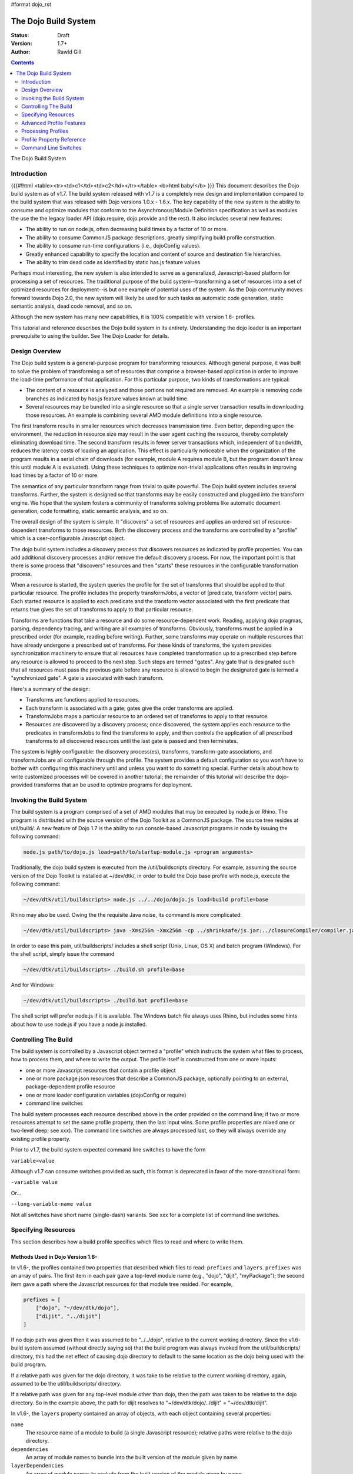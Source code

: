 #format dojo_rst

The Dojo Build System
=====================

:Status: Draft
:Version: 1.7+
:Author: Rawld Gill

.. contents::
   :depth: 2

The Dojo Build System

============
Introduction
============
{{{#!html
<table><tr><td>c1</td><td>c2</td></tr></table>
<b>html baby!</b>
}}}
This document describes the Dojo build system as of v1.7. The build system released with v1.7 is a completely new design
and implementation compared to the build system that was released with Dojo versions 1.0.x - 1.6.x. The key capability
of the new system is the ability to consume and optimize modules that conform to the Asynchronous/Module Definition
specification as well as modules the use the the legacy loader API (dojo.require, dojo.provide and the rest). It also
includes several new features:

* The ability to run on node.js, often decreasing build times by a factor of 10 or more.

* The ability to consume CommonJS package descriptions, greatly simplifying build profile construction.

* The ability to consume run-time configurations (i.e., dojoConfig values).

* Greatly enhanced capability to specify the location and content of source and destination file hierarchies.

* The ability to trim dead code as identified by static has.js feature values

Perhaps most interesting, the new system is also intended to serve as a generalized, Javascript-based platform for
processing a set of resources. The traditional purpose of the build system--transforming a set of resources into a set
of optimized resources for deployment--is but one example of potential uses of the system. As the Dojo community moves
forward towards Dojo 2.0, the new system will likely be used for such tasks as automatic code generation, static semantic
analysis, dead code removal, and so on.

Although the new system has many new capabilities, it is 100% compatible with version 1.6- profiles.

This tutorial and reference describes the Dojo build system in its entirety. Understanding the dojo loader is an
important prerequisite to using the builder. See The Dojo Loader for details.

===============
Design Overview
===============

The Dojo build system is a general-purpose program for transforming resources. Although general purpose, it was built to
solve the problem of transforming a set of resources that comprise a browser-based application in order to improve the
load-time performance of that application. For this particular purpose, two kinds of transformations are
typical:

* The content of a resource is analyzed and those portions not required are removed. An example is removing code branches
  as indicated by has.js feature values known at build time.

* Several resources may be bundled into a single resource so that a single server transaction results in downloading
  those resources. An example is combining several AMD module definitions into a single resource.

The first transform results in smaller resources which decreases transmission time. Even better, depending upon the
environment, the reduction in resource size may result in the user agent caching the resource, thereby completely
eliminating download time. The second transform results in fewer server transactions which, independent of bandwidth,
reduces the latency costs of loading an application. This effect is particularly noticeable when the organization of the
program results in a serial chain of downloads (for example, module A requires module B, but the program doesn't know
this until module A is evaluated). Using these techniques to optimize non-trivial applications often results in
improving load times by a factor of 10 or more.

The semantics of any particular transform range from trivial to quite powerful. The Dojo build system includes several
transforms. Further, the system is designed so that transforms may be easily constructed and plugged into the transform
engine. We hope that the system fosters a community of transforms solving problems like automatic document generation,
code formatting, static semantic analysis, and so on.

The overall design of the system is simple. It "discovers" a set of resources and applies an ordered set of
resource-dependent transforms to those resources. Both the discovery process and the transforms are controlled by a
"profile" which is a user-configurable Javascript object.

The dojo build system includes a discovery process that discovers resources as indicated by profile properties. You can
add additional discovery processes and/or remove the default discovery process. For now, the important point is that
there is some process that "discovers" resources and then "starts" these resources in the configurable transformation
process.

When a resource is started, the system queries the profile for the set of transforms that should be applied to that
particular resource. The profile includes the property transformJobs, a vector of [predicate, transform vector]
pairs. Each started resource is applied to each predicate and the transform vector associated with the first predicate
that returns true gives the set of transforms to apply to that particular resource.

Transforms are functions that take a resource and do some resource-dependent work. Reading, applying dojo pragmas,
parsing, dependency tracing, and writing are all examples of transforms. Obviously, transforms must be applied in a
prescribed order (for example, reading before writing). Further, some transforms may operate on multiple resources that
have already undergone a prescribed set of transforms. For these kinds of transforms, the system provides synchronization
machinery to ensure that all resources have completed transformation up to a prescribed step before any resource is
allowed to proceed to the next step. Such steps are termed "gates". Any gate that is designated such that all
resources must pass the previous gate before any resource is allowed to begin the designated gate is termed a
"synchronized gate". A gate is associated with each transform.

Here's a summary of the design:

* Transforms are functions applied to resources.

* Each transform is associated with a gate; gates give the order transforms are applied.

* TransformJobs maps a particular resource to an ordered set of transforms to apply to that resource.

* Resources are discovered by a discovery process; once discovered, the system applies each resource to the predicates in
  transformJobs to find the transforms to apply, and then controls the application of all prescribed transforms to all
  discovered resources until the last gate is passed and then terminates.

The system is highly configurable: the discovery process(es), transforms, transform-gate associations, and transformJobs
are all configurable through the profile. The system provides a default configuration so you won't have to bother with
configuring this machinery until and unless you want to do something special. Further details about how to write
customized processes will be covered in another tutorial; the remainder of this tutorial will describe the dojo-provided
transforms that an be used to optimize programs for deployment.

=========================
Invoking the Build System
=========================

The build system is a program comprised of a set of AMD modules that may be executed by node.js or Rhino. The program is
distributed with the source version of the Dojo Toolkit as a CommonJS package. The source tree resides at util/build/. A
new feature of Dojo 1.7 is the ability to run console-based Javascript programs in node by issuing the following
command:

.. code-block :: text

  node.js path/to/dojo.js load=path/to/startup-module.js <program arguments>

Traditionally, the dojo build system is executed from the /util/buildscripts directory. For example, assuming the source
version of the Dojo Toolkit is installed at ~/dev/dtk/, in order to build the Dojo base profile with node.js, execute the
following command:

.. code-block :: text

  ~/dev/dtk/util/buildscripts> node.js ../../dojo/dojo.js load=build profile=base

Rhino may also be used. Owing the the requisite Java noise, its command is more complicated:

.. code-block :: text

  ~/dev/dtk/util/buildscripts> java -Xms256m -Xmx256m -cp ../shrinksafe/js.jar:../closureCompiler/compiler.jar:../shrinksafe/shrinksafe.jar org.mozilla.javascript.tools.shell.Main  ../../dojo/dojo.js baseUrl=../../dojo" profile=base

In order to ease this pain, util/buildscripts/ includes a shell script (Unix, Linux, OS X) and batch program
(Windows). For the shell script, simply issue the command

.. code-block :: text

  ~/dev/dtk/util/buildscripts> ./build.sh profile=base

And for Windows:

.. code-block :: text

  ~/dev/dtk/util/buildscripts> ./build.bat profile=base

The shell script will prefer node.js if it is available. The Windows batch file always uses Rhino, but includes some
hints about how to use node.js if you have a node.js installed.

=====================
Controlling The Build
=====================

The build system is controlled by a Javascript object termed a "profile" which instructs the system what files to
process, how to process them, and where to write the output. The profile itself is constructed from one or more inputs:

* one or more Javascript resources that contain a profile object

* one or more package.json resources that describe a CommonJS package, optionally pointing to an external,
  package-dependent profile resource

* one or more loader configuration variables (dojoConfig or require)

* command line switches

The build system processes each resource described above in the order provided on the command line; if two or more
resources attempt to set the same profile property, then the last input wins. Some profile properties are mixed one or
two-level deep; see xxx). The command line switches are always processed last, so they will always override any existing
profile property.

Prior to v1.7, the build system expected command line switches to have the form

``variable=value``

Although v1.7 can consume switches provided as such, this format is deprecated in favor of the more-transitional form:

``-variable value``

Or...

``--long-variable-name value``

Not all switches have short name (single-dash) variants. See xxx for a complete list of command line switches.

====================
Specifying Resources
====================

This section describes how a build profile specifies which files to read and where to write them.

Methods Used in Dojo Version 1.6-
---------------------------------

In v1.6-, the profiles contained two properties that described which files to read: ``prefixes`` and ``layers``. ``prefixes`` was an
array of pairs. The first item in each pair gave a top-level module name (e.g., "dojo", "dijit", "myPackage"); the
second item gave a path where the Javascript resources for that module tree resided. For example,

.. code-block :: javascript

  prefixes = [
      ["dojo", "~/dev/dtk/dojo"],
      ["dijit", "../dijit"]
  ]

If no dojo path was given then it was assumed to be "../../dojo", relative to the current working directory. Since the
v1.6- build system assumed (without directly saying so) that the build program was always invoked from the
util/buildscripts/ directory, this had the net effect of causing dojo directory to default to the same location as the
dojo being used with the build program.

If a relative path was given for the dojo directory, it was take to be relative to the current working directory, again,
assumed to be the util/buildscripts/ directory.

If a relative path was given for any top-level module other than dojo, then the path was taken to be relative to the dojo
directory. So in the example above, the path for dijit resolves to "~/dev/dtk/dojo/../dijit" = "~/dev/dtk/dijit".

In v1.6-, the ``layers`` property contained an array of objects, with each object containing several properties:

``name``
  The resource name of a module to build (a single Javascript resource); relative paths were relative to the
  dojo directory.

``dependencies``
  An array of module names to bundle into the built version of the module given by name.

``layerDependencies``
  An array of module names to exclude from the built version of the module given by name.

``copyrightFile``
  Filename of a simple text file that was prepended to build layer files. If omitted, the default Dojo
  copyright notice was used instead.

A 1.6- layer object could also contained the properties ``resourceName``, ``discard``, ``keepRequires``, ``customBase``;
however, these are not relavent to this discussion, so I'll ignore them.

The intent of a layer object is to describe a so-called "layer" module which is an aggregation of several modules. The
aggregations is computed to include the module given by name, plus its dependency tree, plus any modules given in
``dependencies`` plus their dependency trees, minus any modules given in ``layerDependencies`` and their dependency
trees. Often, modules mentioned in ``layerDependencies`` will themselves be layer modules, but they may also be
ordinary modules.

Notice that each layer object may describe one or more top-level modules in its ``dependencies`` property. If a top-level
module was discovered in a layer's ``dependencies`` property that was not explicitly given in the ``prefixes`` property, then that
module was automatically added to prefixes as a sibling of the dojo tree. Consider the following ``prefixes`` and ``layers``
property values:

.. code-block :: javascript

  prefixes = [
      ["dojo", "~/dev/dtk/dojo"],
      ["dijit", "../dijit"]
  ],
  
  layers = [{
      name:"../myPackage/main.js",
      dependencies:["myPackage.menu", "myPackage.scrollbar", "myPackage.mainWindow"]
  });
  
In this example, the v1.6- build system would behave as the following ``prefixes`` value was provided:

.. code-block :: javascript

  prefixes = [
      ["dojo", "~/dev/dtk/dojo"],
      ["dijit", "../dijit"]
      ["myPackage", "../myPackage"]
  ]

In version 1.6-, the aggregate of all the module trees described by ``prefixes`` (including those implied by ``layers``)
described which files the build system processed.

In version 1.6-, the profile properties ``releaseDir`` and ``releaseName`` were concatenated to indicated where to write all
processed module trees, and all module trees were written as siblings whether or not they were siblings as input. If a
relative path was given for ``releaseDir``, it is taken to be relative to the current working directory, as usual, assumed
to be util/buildscripts/. The default value for ``releaseDir`` was "../../release". A non-empty ``releaseName`` caused an
additional path segment to be concatenated to ``releaseDir``; the default value for releaseName was "dojo". Consequently, by
default, the build system would output a tree rooted at "release/dojo", with release/ located as a sibling of the dojo
directory.

If you take a moment and consider the design described above, you'll see that it is really describing a system that
builds several packages, denoted by top-level module names. As usual, Dojo was well ahead of its time as this system
predates the CommonJS package system by several years. On the other side of the coin the system is highly "dojo centric"
assuming that all "packages" are relative to dojo and further, by default, computing the location of both dojo and the
output directories relative to the /util/buildscripts directory. This design is clearly awkward and completely reworked
as of v1.7. That said, and in spite of the fact I wrote the entire description in past tense, the version 1.7 build
system can consume v1.6- profiles. But before I describe backcompat, let's look at the new design for specifying which
files to process and where to write them.

Fundamentals of v1.7+ Profiles
------------------------------

Starting with v1.7, source trees are specified to the build system exactly as they are specified to the loader: by a
package configuration (see The Dojo Loader for details on how to write a package configuration). The only difference between the
loader and the build system is that the loader uses the property ``baseUrl`` whereas the build system uses the property
``basePath``. The destination location for processed package trees is also specified by a package configuration. By
default the source package configuration is used to compute the destination location with the exception that the
property ``destBasePath`` is used in place of ``basePath``. Finally, build profile resources are specified by providing a
Javascript resource that defines the variable ``profile`` instead of the variable ``dependencies`` found
in v1.6- profiles. Here is an example of a v1.7 profile that mirrors the example given in the previous section:

.. code-block :: javascript

  profile = {
    basePath:"~/dev/dtk",
    packages:[{
      name:"dojo"
    },{
      name:"dijit"
    },{
      name:"myPackage"
    }]
  };

As described in the loader tutorial, the location for dojo, dijit, and myPackage is computed by appending the package
name to ``basePath`` (remember ``basePath`` in the build system is equivalent to ``baseUrl`` in the loader). So these packages are
located at ~/dev/dtk/dojo, ~/dev/dtk/dijit, and ~/dev/dtk/myPackage, respectively.

If a relative ``releaseDir`` is given, then the path is taken to be relative to ``basePath``. For version 1.7-, releaseDir
defaults to "./release" and ``releaseName`` defaults to null. So the built packages will be located at
~/dev/dtk/release/dojo, ~/dev/dtk/release/dijit, and ~/dev/dtk/release/myPackage.

The flexibility of the package configuration variable allows the build system to source trees from anywhere and write
the processed output anywhere. It is a much more flexible, not-dojo-centric system for specifying where to read and write
files.

v1.7 keeps the ``layers`` property but cleans it up a bit. Like 1.6-, ``layers`` is an array of layer objects. Each object
may contain the following properties:

``name``
  The AMD module name of the layer

``include``
  An array of AMD module names indicating the modules to include in the layer; analogous to ``dependencies`` in 1.6-.

``exclude``
  An array of AMD module names indicating the modules to exclude from the layer; analogous to ``layerDependencies`` in 1.6-.

``copyright``
  Copyright text to include in the layer

``copyrightFile``
  [optional] Same as 1.6-.

Unlike 1.6-, v1.7+ will not derive implied packages from layer object's ``include`` or ``exclude`` properties. If you want to
reference a package, put it in the packages configuration.

Backwards Compatibility
-----------------------

The build system can deduce that it is being given a 1.6- profile by noticing a profile resource defines the property
``dependencies`` and does not define the property ``profile``. When a v1.6- profile is detected, the build system converts
that profile into a 1.7+ profile on-the-fly as follows:

* The set of top-level modules is computed as usual in v1.6- by taking the union of all modules explicitly given in the
  prefixes property and all top-level modules implied in the dependencies and layerDependencies properties of any layer
  objects.

* All top-level modules are interpreted as unique packages and a package configuration is constructed for each package.

* If a relative path is given for the dojo package, it is assumed to be relative to the /util/buildscripts
  directory; otherwise, if no path is given for the dojo package, it is assumed to be the same dojo tree as is being
  used to execute the build program (typically /util/buildscripts/../../dojo/)

* If a relative path is given for any other package, it is assumed to be relative to the dojo package as computed above.

* ``basePath`` is computed to be the parent of the dojo package; notice that since all package locations are explicitly
  computed to be absolute paths as described above, ``basePath`` does not enter into the calculation of any package path.

* The v1.6- default values for ``releaseDir`` and ``releaseName`` are "/util/build/../../release" and "dojo", respectively
  (exactly as they are in 1.6-), which results in the v1.6 behavior.

For the most part, you can provide a version 1.6- profile to the v1.7+ build system and it will Just Work. As I'll
describe below, the version 1.7 build system includes the ability to process multiple profiles. If you utilize this
capability, I strongly recommend you convert all your profiles to the v1.7+ format.

=========================
Advanced Profile Features
=========================

Resource Tags
-------------

The most fundamental attribute of a resource used to indicate which transforms to apply is its file type. Unfortunately
this usually isn't enough. For example, it may be desirable to not apply any transforms to test resources. The build
system includes machinery to "tag" resources with various flags that may be used to signal which transforms to apply.

Optionally, a package configuration may contain the property ``resourceTags``, a hash from tag name to function. Each
function takes two arguments, filename and module-id, and returns true if a given resource should be tagged with the
associated tag or false otherwise. All tag tests are applied to every resource and any single resource may be tagged
with several tag names. See the resources dojo/dojo.profile.js for and example.

The dojo build system decides which transforms to apply to a particular resource based its filetype and the following
tags:

``test``
  The resource is part of the test code for the package.

``copyOnly``
  The resource should be copied to the destination location and otherwise left unaltered.

``amd``
  The resource is an AMD module.

``miniExclude``
  The resource should not be copied to the destination of the profile property "mini" is truthy.

Trees, Dirs, and Files
----------------------

Notice that a package gives a root for all package resources in the package location property. Typically, it is not
desirable to blindly process every file in the file system hierarchy rooted at a package location. For example, backup
files and files used by a version control system (e.g., .svn or .git directories) should not be included in the build
process. 

In order to refine which files are discovered, each package may explicitly include the property ``trees`` which gives an
array of triples of (source, destination, regular-expression). source and destination are paths that say the source and
destination location of file hierarchy trees to discover; regular-expression indicates the files that should be ignored
in the source tree. If relative paths are provided, they are relative to the package location and package destination
location, respectively. If no trees are given, the the build system automatically provides the following default value:

.. code-block :: javascript

  trees:[
    [".", ".", /(\/\.)|(~$)/]
  ]

This default causes all files in the package source location to be discovered and destined for the package
destination location with the exception of any file that begins with a dot (typically a hidden file used by editors
or version control) or ends with "~$", an Emacs backup filename.

Although uncommon, the ``trees`` array can contain any number of triples, allowing trees outside the package to be processed
as part of the package.

The build system similarly allows the properties ``dirs`` and ``files``, both arrays of triples as described above, to be
included in a package configuration. As the names imply, the items in ``dirs`` indicate single directories to be processed
while ``files`` indicates single files to be processed.

The per-package ``trees``, ``dirs``, and ``files`` profile machinery to include any reachable file in the build process.

Dojo Pragmas
------------

TODO

Replacements
------------

TODO

Burned In Loader Config
-----------------------

TODO


===================
Processing Profiles
===================

New to v1.7+, the build system can process many individual profiles from many disparate sources during a single
build. The following command line options are available to indicate which profiles to process.

``--profile filename``
  If filename does not end in ".js", then it is assumed to be a profile distributed with the Dojo source release
  located in util/buildscripts/profiles. Otherwise, filename is assumed to give the name of a Javascript resource
  that provides either a v1.6- or v1.7+ profile.

``--dojoConfig filename``
  filename must give the name of a Javascript resource that contains the a variable named dojoConfig that
  contains a loader configuration. Note that a loader configuration provides a set of package configurations which is
  sufficient to instruct the build system on which resources to transform. Optionally, the dojoConfig variable may
  include the property ``dojoBuild`` which may contain profile properties in addition to those (or to override those) at the top
  level of ``dojoConfig``. For example, the property ``basePath`` may be provided directly as a property of ``dojoConfig`` (of
  course this property is meaningless to the loader) or indirectly at ``dojoConfigl.dojoBuild.basePath``.

``--require filename``
  filename must give the name of a Javascript resource that contains the variable ``require`` which is interpreted
  just as ``dojoConfig`` described above or an application of the function ``require`` to a configuration object. In the latter
  case, the configuration object is interpreted just as ``dojoConfig`` described above.

``--package filename``
  filename must give the name of a package.json file. The package.json file is used to describe a single package to be
  transformed by the build system. Optionally, the property ``dojoBuild`` may be used to specify the a profile for the
  package. This indirection is necessary since it is illegal for JSON files to contain executable code (for example, the
  functions used to tag resources).

A single invocation of the build system may include any number of any of the above profile resources. If multiple
resources are given, then each resource is processed left to right, aggregating properties found in later profiles with
those found in earlier profiles. See individual properties descriptions for a description about how a multiple values
for a particular are mixed.

==========================
Profile Property Reference
==========================

basePath
  Analogous to baseUrl when resolving package locations with the dojo loader. Defaults to "." for profile and
  package.json files; no default otherwise.

releaseDir
  Analogous to baseUrl when resolving package locations with the dojo loader. Defaults to "./release" for v1.7+
  profiles; defaults to /util/buildscripts/../../release for 1.6- profiles.

trees
  Identical to the trees property available in a package configuration object, except package independent. Relative
  source and/or destination names are relative tod basePath and releaseDir respectively.

dirs
  Identical to the dirs property available in a package configuration object, except package independent. Relative
  source and/or destination names are relative tod basePath and releaseDir respectively.

files
  Identical to the files property available in a package configuration object, except package independent. Relative
  source and/or destination names are relative tod basePath and releaseDir respectively.

packages
  An array of package configurations objects. Packages are mixed on a per-package level. Package configuration objects
  may contain the properties name, location, main, and packageMap as described in xxx. The destination location for a package
  is given by the anlogous properties destName, destLocation, destMain, and destPackageMap. Typically, the destination
  properties are derived from the source properties with destName===name, destLocation===destBasePath/destName,
  destMain===main, and destPackageMap===packageMap. Packages may also contain the properties trees, dirs, and files as
  described in xxx.

copyTests
  If truthy but not "build", then copy  all resources tagged as a tests to the release destination. If "build", then apply
  all appropriate transforms to any resource tagged as a test as if it were not tagged as a test. If falsy, ignore the
  all resources tagged as tests.

mini
  If truthy ignore all resources tagged as excludeMini; if copyTests is falsy or missing, also ignore all resources
  tagged as tests.

layers
  An array of layer objects; each layer object may contain the properties name, include, exclude, copyright,
  copyrightFile. For v1.6- backcompat the properties dependencies and layerDependencies are recognized. See xxx for
  details.

stripConsole
  falsy, "none", "warn", and "all". If "warn" is provided, then all console.warn applications are stripped from the
  code; if "all" is provided then all console.warn and console.error applications are stripped from the code. This
  option only works if a particular resource is optimized via layerOptimize or optimize.

layerOptimize
  falsy, "comments", "shrinksafe", "shrinksafe.keeplines", "closure", "closure.keeplines". Specifies the level of
  optimization (minification) applied to a layer resource. "comments" strips comments only. "shrinksafe" applies
  shrinksafe minification; if the ".keeplines" suffix is included then new-lines are not stripped. "closure" applies
  Google closure compiler simple-mode minification; if the ".keeplines" suffix is included then new-lines are not
  stripped.

optimize
  Same as layerOptimize, except applies to all modules that are not layer modules.

cssOptimize
  falsy, "comments", "comments.keepLines"
  If comments then comments and new-lines are stripped for CSS files and all files given by CSS @import directives that
  are not given in the property cssImportIgnore are are inlined. If "comment.keeplines" behaves identically except that
  new-lines are not stripped.

cssImportIgnore
  falsy, comma-seperated list of filenames
  Gives the list of CSS filename to not inturn during CSS optimization as described by the cssOptimize switch

internStrings
  boolean
  If true, all inline dojo.cache- and templatePath-implied strings. Note: templateCssPath is no longer supported.

defaultConfig
  TODO

staticHasFeatures
  TODO

applyDojoPragmas
  TODO

insertAbsMids
  TODO

scopeMap
  TODO

version
  TODO


Profile Properties Deprecated as of Version 1.7
-----------------------------------------------

The action clean is no longer supported. Use ``rm`` on Unix/Linux/OS X or ``rmdir`` on Windows.


Profile Properties Removed as of Version 1.7
--------------------------------------------

The following profile properties are not necessary with the introduction of the new loader, query machinery, build
system, and AMD module format in 1.7: ``localeList``, ``loader``, ``log``, ``xdDojoPath``, ``scopeDjConfig``, ``xdScopeArgs``, ``xdDojoScopeName``,
``expandProvide``, ``buildLayers``, ``query``, ``removeDefaultNameSpace``, ``addGuards``.


=====================
Command Line Switches
=====================

In addition to the ``profile``, ``dojoConfig``, ``require``, and ``package`` command line switches mentioned in xxx, the
build system defines the following "action" switches:

release
  Process all profiles resources, discover and transform all resources

check
  Process all profiles resources and command line switches and dump the computed profile to the console

help
  Print the help message

version
  Print the version number of the build program

Although the "action=switch" defined by the v1.6- system may be used, that syntax is deprecated and you should just
specify the switch.

The clean action has been removed. Since the system is now extremely flexible is describing where output is written, a
mistake in a profile could result in cleaning your hard drive. We'll let you do that yourself with the rm/rmdir
commands. (We also note that deleting file trees is not the typical function of a compiler program).

Lastly, any scalar profile property can be specified on the command line. For example, ``basePath`` could be specified
as follows:

.. code-block :: text

  ~/dev/dtk/util/buildscripts> ./build.sh --profile myApp --basePath /www/deploy/myApp --release
